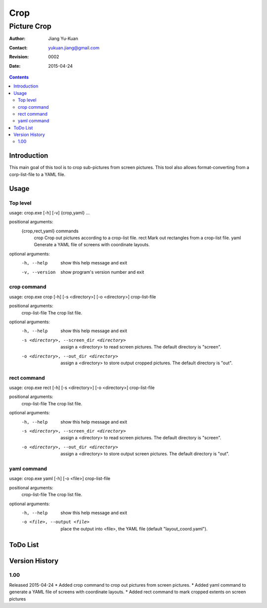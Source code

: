 ====
Crop
====
------------
Picture Crop
------------

:Author: Jiang Yu-Kuan
:Contact: yukuan.jiang@gmail.com
:Revision: 0002
:Date: 2015-04-24

.. contents::


Introduction
============
This main goal of this tool is to crop sub-pictures from screen pictures. This
tool also allows format-converting from a corp-list-file to a YAML file.

Usage
=====
Top level
---------
usage: crop.exe [-h] [-v] {crop,yaml} ...

positional arguments:
  {crop,rect,yaml}  commands
    crop            Crop out pictures according to a crop-list file.
    rect            Mark out rectangles from a crop-list file.
    yaml            Generate a YAML file of screens with coordinate layouts.

optional arguments:
  -h, --help     show this help message and exit
  -v, --version  show program's version number and exit

crop command
------------
usage: crop.exe crop [-h] [-s <directory>] [-o <directory>] crop-list-file

positional arguments:
  crop-list-file        The crop list file.

optional arguments:
  -h, --help            show this help message and exit
  -s <directory>, --screen_dir <directory>
                        assign a <directory> to read screen pictures. The
                        default directory is "screen".
  -o <directory>, --out_dir <directory>
                        assign a <directory> to store output cropped
                        pictures. The default directory is "out".

rect command
------------
usage: crop.exe rect [-h] [-s <directory>] [-o <directory>] crop-list-file

positional arguments:
  crop-list-file        The crop list file.

optional arguments:
  -h, --help            show this help message and exit
  -s <directory>, --screen_dir <directory>
                        assign a <directory> to read screen pictures. The
                        default directory is "screen".
  -o <directory>, --out_dir <directory>
                        assign a <directory> to store output screen pictures.
                        The default directory is "out".

yaml command
------------
usage: crop.exe yaml [-h] [-o <file>] crop-list-file

positional arguments:
  crop-list-file        The crop list file.

optional arguments:
  -h, --help            show this help message and exit
  -o <file>, --output <file>
                        place the output into <file>, the YAML file (default
                        "layout_coord.yaml").

ToDo List
=========


Version History
===============
1.00
----
Released 2015-04-24
* Added crop command to crop out pictures from screen pictures.
* Added yaml command to generate a YAML file of screens with coordinate layouts.
* Added rect command to mark cropped extents on screen pictures

